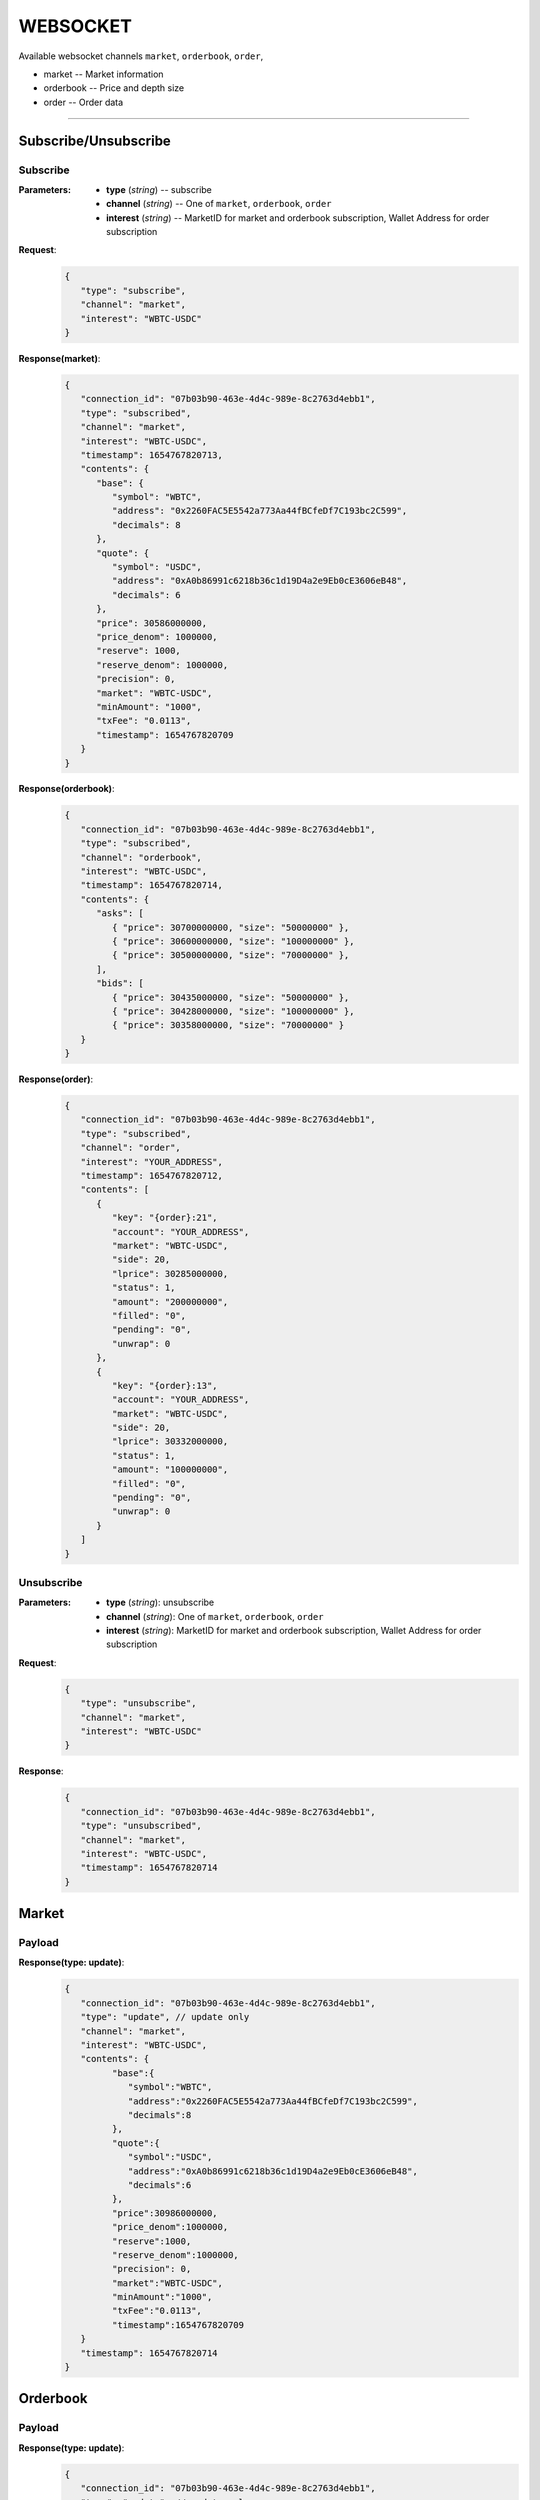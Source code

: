 WEBSOCKET
*********


Available websocket channels ``market``, ``orderbook``, ``order``, 

* market -- Market information
* orderbook -- Price and depth size
* order -- Order data
   
-----



Subscribe/Unsubscribe
=====================


Subscribe
+++++++++++


:Parameters:

   * **type** (*string*) -- subscribe
   * **channel** (*string*) -- One of ``market``, ``orderbook``, ``order``
   * **interest** (*string*) -- MarketID for market and orderbook subscription, Wallet Address for order subscription


**Request**:
    .. sourcecode:: json

      {
         "type": "subscribe",
         "channel": "market",
         "interest": "WBTC-USDC"
      }


**Response(market)**:
    .. sourcecode:: json

      {
         "connection_id": "07b03b90-463e-4d4c-989e-8c2763d4ebb1",
         "type": "subscribed",
         "channel": "market",
         "interest": "WBTC-USDC",
         "timestamp": 1654767820713,
         "contents": {
            "base": {
               "symbol": "WBTC",
               "address": "0x2260FAC5E5542a773Aa44fBCfeDf7C193bc2C599",
               "decimals": 8
            },
            "quote": {
               "symbol": "USDC",
               "address": "0xA0b86991c6218b36c1d19D4a2e9Eb0cE3606eB48",
               "decimals": 6
            },
            "price": 30586000000,
            "price_denom": 1000000,
            "reserve": 1000,
            "reserve_denom": 1000000,
            "precision": 0,
            "market": "WBTC-USDC",
            "minAmount": "1000",
            "txFee": "0.0113",
            "timestamp": 1654767820709
         }
      }



**Response(orderbook)**:
    .. sourcecode:: json

      {
         "connection_id": "07b03b90-463e-4d4c-989e-8c2763d4ebb1",
         "type": "subscribed",
         "channel": "orderbook",
         "interest": "WBTC-USDC",
         "timestamp": 1654767820714,
         "contents": {
            "asks": [ 
               { "price": 30700000000, "size": "50000000" },
               { "price": 30600000000, "size": "100000000" },
               { "price": 30500000000, "size": "70000000" },
            ],
            "bids": [
               { "price": 30435000000, "size": "50000000" },
               { "price": 30428000000, "size": "100000000" },
               { "price": 30358000000, "size": "70000000" }
         }
      }



**Response(order)**:
    .. sourcecode:: json

      {
         "connection_id": "07b03b90-463e-4d4c-989e-8c2763d4ebb1",
         "type": "subscribed",
         "channel": "order",
         "interest": "YOUR_ADDRESS",
         "timestamp": 1654767820712,
         "contents": [
            {
               "key": "{order}:21",
               "account": "YOUR_ADDRESS",
               "market": "WBTC-USDC",
               "side": 20,
               "lprice": 30285000000,
               "status": 1,
               "amount": "200000000",
               "filled": "0",
               "pending": "0",
               "unwrap": 0
            },
            {
               "key": "{order}:13",
               "account": "YOUR_ADDRESS",
               "market": "WBTC-USDC",
               "side": 20,
               "lprice": 30332000000,
               "status": 1,
               "amount": "100000000",
               "filled": "0",
               "pending": "0",
               "unwrap": 0
            }
         ]
      }

Unsubscribe
+++++++++++++


:Parameters:

   * **type** (*string*): unsubscribe
   * **channel** (*string*): One of ``market``, ``orderbook``, ``order``
   * **interest** (*string*): MarketID for market and orderbook subscription, Wallet Address for order subscription



**Request**:
    .. sourcecode:: json

      {
         "type": "unsubscribe",
         "channel": "market",
         "interest": "WBTC-USDC"
      }

**Response**:
    .. sourcecode:: json

      {
         "connection_id": "07b03b90-463e-4d4c-989e-8c2763d4ebb1",
         "type": "unsubscribed",
         "channel": "market",
         "interest": "WBTC-USDC",
         "timestamp": 1654767820714
      }


Market
======

Payload
+++++++

**Response(type: update)**:
    .. sourcecode:: json

      {
         "connection_id": "07b03b90-463e-4d4c-989e-8c2763d4ebb1",
         "type": "update", // update only
         "channel": "market",
         "interest": "WBTC-USDC",
         "contents": {
               "base":{
                  "symbol":"WBTC",
                  "address":"0x2260FAC5E5542a773Aa44fBCfeDf7C193bc2C599",
                  "decimals":8
               },
               "quote":{
                  "symbol":"USDC",
                  "address":"0xA0b86991c6218b36c1d19D4a2e9Eb0cE3606eB48",
                  "decimals":6
               },
               "price":30986000000,
               "price_denom":1000000,
               "reserve":1000,
               "reserve_denom":1000000,
               "precision": 0,
               "market":"WBTC-USDC",
               "minAmount":"1000",
               "txFee":"0.0113",
               "timestamp":1654767820709
         }
         "timestamp": 1654767820714
      }


Orderbook
=========

Payload
+++++++

**Response(type: update)**:
    .. sourcecode:: json

      {
         "connection_id": "07b03b90-463e-4d4c-989e-8c2763d4ebb1",
         "type": "update", // update only
         "channel": "orderbook",
         "interest": "WBTC-USDC",
         "contents": {
              "asks": [{ "price": 30700000000, "size": "10000000" }] // size 0 for removal
         }
         "timestamp": 1654767820714
      }

Order
=====

Payload
+++++++

**Response(type: add|remove|update)**:
    .. sourcecode:: json

      // type: add  
      {
         "connection_id": "07b03b90-463e-4d4c-989e-8c2763d4ebb1",
         "type": "add",
         "channel": "order",
         "interest": "user address",
         "contents": [
            {
               "key": "{order}:21",
               "account": "user address",
               "market": "WBTC-USDC",
               "side": 20,
               "lprice": 30285000000,
               "status": 1,
               "amount": "200000000",
               "filled": "0",
               "pending": "0",
               "unwrap": 0
            }
         ]
         "timestamp": 1654767820714
      }

      // type: remove  
      {
         "connection_id": "07b03b90-463e-4d4c-989e-8c2763d4ebb1",
         "type": "remove",
         "channel": "order",
         "interest": "user address",
         "contents": [
            {
               "key": "{order}:21",
               "account": "user address",
               "market": "WBTC-USDC",
               "side": 20,
               "lprice": 30285000000,
               "status": 1,
               "amount": "200000000",
               "filled": "0",
               "pending": "0",
               "unwrap": 0
            }
         ]
         "timestamp": 1654767820714
      }

      // type: update
      {
         "connection_id": "07b03b90-463e-4d4c-989e-8c2763d4ebb1",
         "type": "update",
         "channel": "order",
         "interest": "user address",
         "contents": [
            {
               "key": "{order}:21",
               "account": "user address",
               "market": "WBTC-USDC",
               "side": 20,
               "lprice": 30285000000,
               "status": 1,
               "amount": "200000000",
               "filled": "0",
               "pending": "0",
               "unwrap": 0
            }
         ]
         "timestamp": 1654767820714
      }

